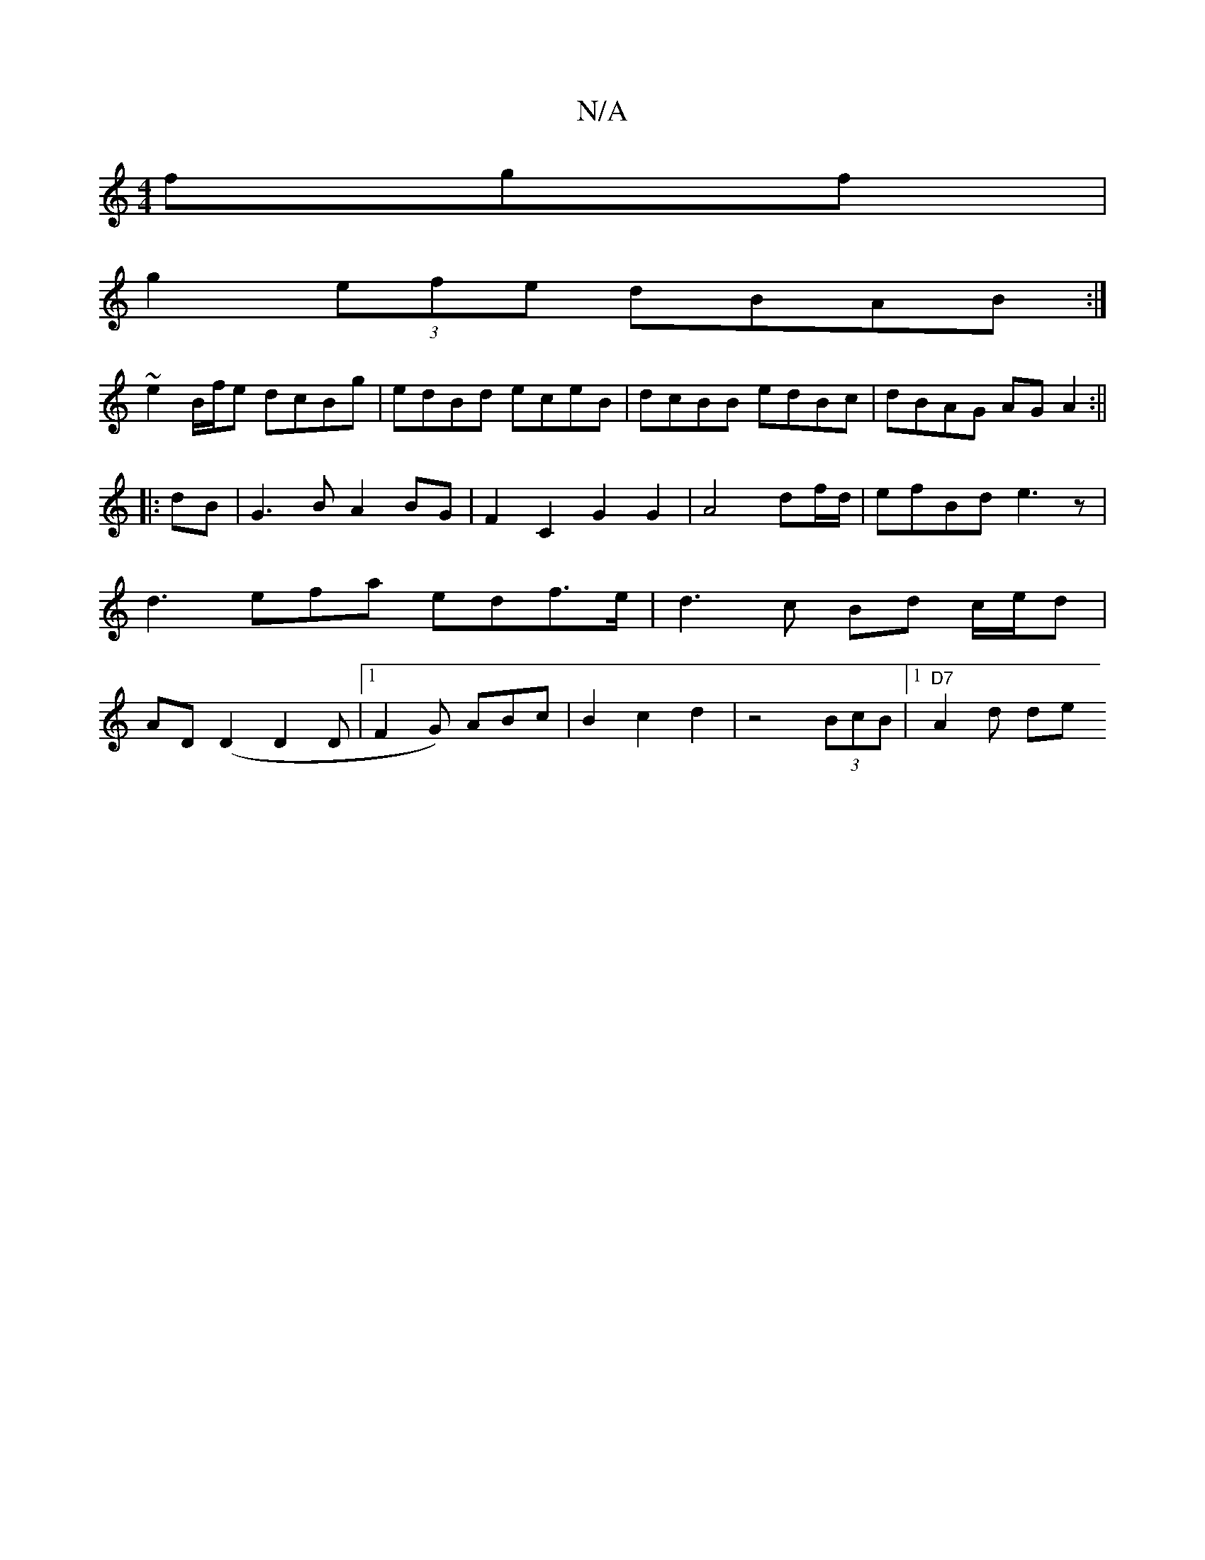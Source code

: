 X:1
T:N/A
M:4/4
R:N/A
K:Cmajor
fgf |
g2 (3efe dBAB :|
~e2 B/f/e dcBg|edBd eceB|dcBB edBc|dBAG AGA2:||
|: dB |G3 B A2 BG | F2C2 G2 G2 | A4 df/d/ | efBd e3z-|d3efa edf>e|d3 c Bd c/e/d|AD (D2D2D|1 F2G) ABc|B2c2d2|z4 (3BcB|1 "D7"A2d de